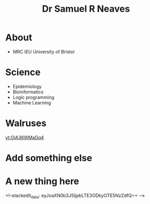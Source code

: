 #+HTML_HEAD: <link rel="stylesheet" type="text/css" href="https://gongzhitaao.org/orgcss/org.css"/>
#+TITLE: Dr Samuel R Neaves 

* About

- MRC IEU University of Bristol 

* Science
- Epidemiology
- Bioinformatics
- Logic programming
- Machine Learning

* Walruses

[[yt:OjA36WMaGq4]]

* Add something else

* A new thing here
<!--stackedit_data:
eyJoaXN0b3J5IjpbLTE3ODkyOTE5NzZdfQ==
-->
